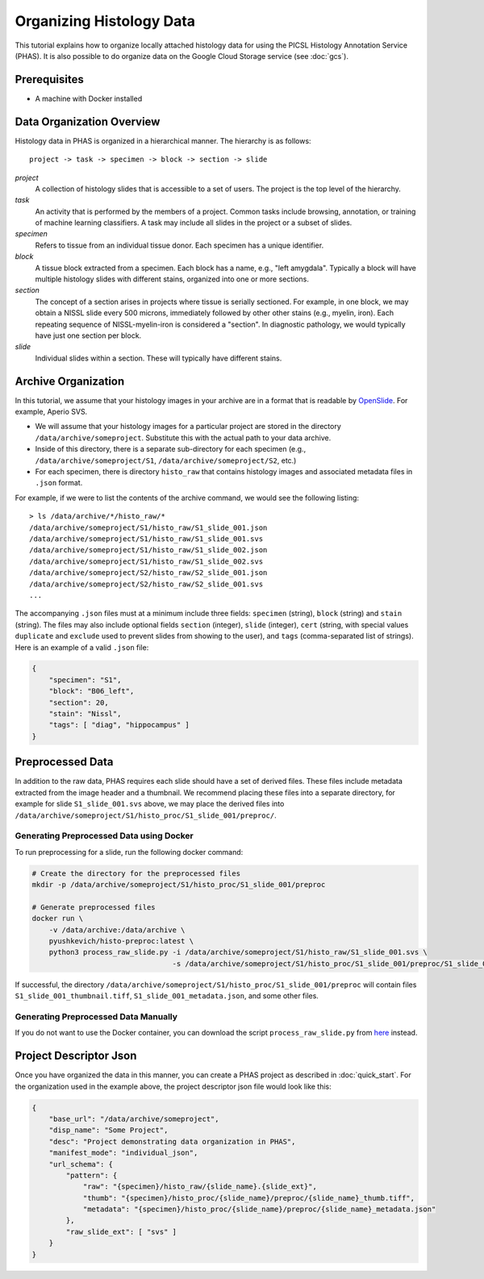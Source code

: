 .. _DataOrgLocal:

*************************
Organizing Histology Data
*************************

This tutorial explains how to organize locally attached histology data for using the PICSL Histology Annotation Service (PHAS). It is also possible to do organize data on the Google Cloud Storage service (see :doc:`gcs`).

Prerequisites
=============

* A machine with Docker installed

Data Organization Overview
==========================

Histology data in PHAS is organized in a hierarchical manner. The hierarchy is as follows::

    project -> task -> specimen -> block -> section -> slide

*project*
  A collection of histology slides that is accessible to a set of users. The project is the top level of the hierarchy.

*task*
  An activity that is performed by the members of a project. Common tasks include browsing, annotation, or training of machine learning classifiers. A task may include all slides in the project or a subset of slides.

*specimen*
  Refers to tissue from an individual tissue donor. Each specimen has a unique identifier. 

*block*
  A tissue block extracted from a specimen. Each block has a name, e.g., "left amygdala". Typically a block will have multiple histology slides with different stains, organized into one or more sections.

*section*
  The concept of a section arises in projects where tissue is serially sectioned. For example, in one block, we may obtain a NISSL slide every 500 microns, immediately followed by other other stains (e.g., myelin, iron). Each repeating sequence of NISSL-myelin-iron is considered a "section". In diagnostic pathology, we would typically have just one section per block.

*slide*
  Individual slides within a section. These will typically have different stains.

Archive Organization
====================
In this tutorial, we assume that your histology images in your archive are in a format that is readable by `OpenSlide <https://openslide.org/formats/>`_. For example, Aperio SVS. 

* We will assume that your histology images for a particular project are stored in the directory ``/data/archive/someproject``. Substitute this with the actual path to your data archive.
* Inside of this directory, there is a separate sub-directory for each specimen (e.g., ``/data/archive/someproject/S1``, ``/data/archive/someproject/S2``, etc.)
* For each specimen, there is directory ``histo_raw`` that contains histology images and associated metadata files in ``.json`` format.

For example, if we were to list the contents of the archive command, we would see the following listing::

    > ls /data/archive/*/histo_raw/*
    /data/archive/someproject/S1/histo_raw/S1_slide_001.json
    /data/archive/someproject/S1/histo_raw/S1_slide_001.svs
    /data/archive/someproject/S1/histo_raw/S1_slide_002.json
    /data/archive/someproject/S1/histo_raw/S1_slide_002.svs
    /data/archive/someproject/S2/histo_raw/S2_slide_001.json
    /data/archive/someproject/S2/histo_raw/S2_slide_001.svs
    ...

The accompanying ``.json`` files must at a minimum include three fields: ``specimen`` (string), ``block`` (string) and ``stain`` (string). The files may also include optional fields ``section`` (integer), ``slide`` (integer), ``cert`` (string, with special values ``duplicate`` and ``exclude`` used to prevent slides from showing to the user), and ``tags`` (comma-separated list of strings). Here is an example of a valid ``.json`` file:

.. code-block:: json

    {
        "specimen": "S1",
        "block": "B06_left",
        "section": 20,
        "stain": "Nissl",
        "tags": [ "diag", "hippocampus" ]
    }

Preprocessed Data
=================
In addition to the raw data, PHAS requires each slide should have a set of derived files. These files include metadata extracted from the image header and a thumbnail. We recommend placing these files into a separate directory, for example for slide ``S1_slide_001.svs`` above, we may place the derived files into ``/data/archive/someproject/S1/histo_proc/S1_slide_001/preproc/``. 

Generating Preprocessed Data using Docker
-----------------------------------------
To run preprocessing for a slide, run the following docker command:

.. code-block:: bash

    # Create the directory for the preprocessed files
    mkdir -p /data/archive/someproject/S1/histo_proc/S1_slide_001/preproc

    # Generate preprocessed files
    docker run \
        -v /data/archive:/data/archive \
        pyushkevich/histo-preproc:latest \
        python3 process_raw_slide.py -i /data/archive/someproject/S1/histo_raw/S1_slide_001.svs \
                                     -s /data/archive/someproject/S1/histo_proc/S1_slide_001/preproc/S1_slide_001

If successful, the directory ``/data/archive/someproject/S1/histo_proc/S1_slide_001/preproc`` will contain files ``S1_slide_001_thumbnail.tiff``, ``S1_slide_001_metadata.json``, and some other files.

Generating Preprocessed Data Manually
-------------------------------------
If you do not want to use the Docker container, you can download the script ``process_raw_slide.py`` from `here <https://github.com/pyushkevich/tau_maps_brain_2021/blob/main/histo-preproc/process_raw_slide.py>`_ instead.

Project Descriptor Json
=======================
Once you have organized the data in this manner, you can create a PHAS project as described in :doc:`quick_start`. For the organization used in the example above, the project descriptor json file would look like this:

.. code-block:: json

    {
        "base_url": "/data/archive/someproject",
        "disp_name": "Some Project",
        "desc": "Project demonstrating data organization in PHAS",
        "manifest_mode": "individual_json",
        "url_schema": {
            "pattern": {
                "raw": "{specimen}/histo_raw/{slide_name}.{slide_ext}",
                "thumb": "{specimen}/histo_proc/{slide_name}/preproc/{slide_name}_thumb.tiff",
                "metadata": "{specimen}/histo_proc/{slide_name}/preproc/{slide_name}_metadata.json"
            },
            "raw_slide_ext": [ "svs" ]
        }
    }


